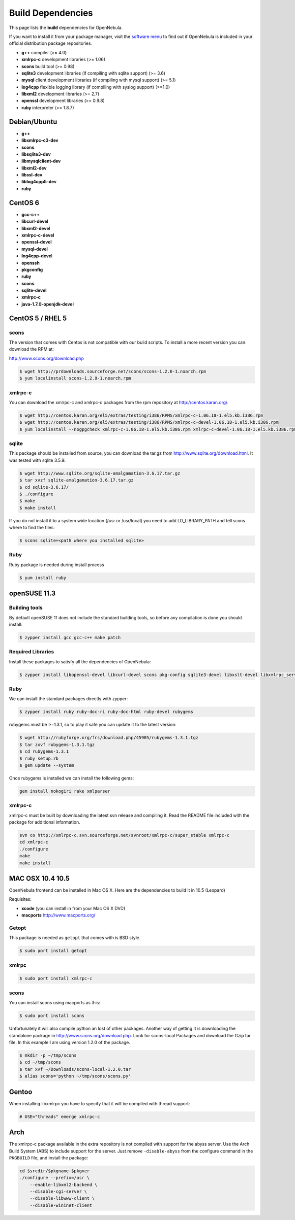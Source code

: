 .. _build_deps:

===================
Build Dependencies
===================

This page lists the **build** dependencies for OpenNebula.

If you want to install it from your package manager, visit the `software menu <http://opennebula.org/software:software>`__ to find out if OpenNebula is included in your official distribution package repositories.

-  **g++** compiler (>= 4.0)
-  **xmlrpc-c** development libraries (>= 1.06)
-  **scons** build tool (>= 0.98)
-  **sqlite3** development libraries (if compiling with sqlite support) (>= 3.6)
-  **mysql** client development libraries (if compiling with mysql support) (>= 5.1)
-  **log4cpp** flexible logging library (if compiling with syslog support) (>=1.0)
-  **libxml2** development libraries (>= 2.7)
-  **openssl** development libraries (>= 0.9.8)
-  **ruby** interpreter (>= 1.8.7)

Debian/Ubuntu
=============

-  **g++**
-  **libxmlrpc-c3-dev**
-  **scons**
-  **libsqlite3-dev**
-  **libmysqlclient-dev**
-  **libxml2-dev**
-  **libssl-dev**
-  **liblog4cpp5-dev**
-  **ruby**

CentOS 6
========

-  **gcc-c++**
-  **libcurl-devel**
-  **libxml2-devel**
-  **xmlrpc-c-devel**
-  **openssl-devel**
-  **mysql-devel**
-  **log4cpp-devel**
-  **openssh**
-  **pkgconfig**
-  **ruby**
-  **scons**
-  **sqlite-devel**
-  **xmlrpc-c**
-  **java-1.7.0-openjdk-devel**

CentOS 5 / RHEL 5
=================

scons
~~~~~

The version that comes with Centos is not compatible with our build scripts. To install a more recent version you can download the RPM at:

`http://www.scons.org/download.php <http://www.scons.org/download.php>`__

.. code::

    $ wget http://prdownloads.sourceforge.net/scons/scons-1.2.0-1.noarch.rpm
    $ yum localinstall scons-1.2.0-1.noarch.rpm

xmlrpc-c
~~~~~~~~

You can download the xmlrpc-c and xmlrpc-c packages from the rpm repository at `http://centos.karan.org/ <http://centos.karan.org/>`__.

.. code::

    $ wget http://centos.karan.org/el5/extras/testing/i386/RPMS/xmlrpc-c-1.06.18-1.el5.kb.i386.rpm
    $ wget http://centos.karan.org/el5/extras/testing/i386/RPMS/xmlrpc-c-devel-1.06.18-1.el5.kb.i386.rpm
    $ yum localinstall --nogpgcheck xmlrpc-c-1.06.18-1.el5.kb.i386.rpm xmlrpc-c-devel-1.06.18-1.el5.kb.i386.rpm

sqlite
~~~~~~

This package should be installed from source, you can download the tar.gz from `http://www.sqlite.org/download.html <http://www.sqlite.org/download.html>`__. It was tested with sqlite 3.5.9.

.. code::

    $ wget http://www.sqlite.org/sqlite-amalgamation-3.6.17.tar.gz
    $ tar xvzf sqlite-amalgamation-3.6.17.tar.gz
    $ cd sqlite-3.6.17/
    $ ./configure
    $ make
    $ make install

If you do not install it to a system wide location (/usr or /usr/local) you need to add LD\_LIBRARY\_PATH and tell scons where to find the files:

.. code::

    $ scons sqlite=<path where you installed sqlite>

Ruby
~~~~

Ruby package is needed during install process

.. code::

    $ yum install ruby

openSUSE 11.3
=============

Building tools
~~~~~~~~~~~~~~

By default openSUSE 11 does not include the standard building tools, so before any compilation is done you should install:

.. code::

    $ zypper install gcc gcc-c++ make patch

Required Libraries
~~~~~~~~~~~~~~~~~~

Install these packages to satisfy all the dependencies of OpenNebula:

.. code::

    $ zypper install libopenssl-devel libcurl-devel scons pkg-config sqlite3-devel libxslt-devel libxmlrpc_server_abyss++3 libxmlrpc_client++3 libexpat-devel libxmlrpc_server++3 libxml2-devel

Ruby
~~~~

We can install the standard packages directly with zypper:

.. code::

    $ zypper install ruby ruby-doc-ri ruby-doc-html ruby-devel rubygems

rubygems must be >=1.3.1, so to play it safe you can update it to the latest version:

.. code::

    $ wget http://rubyforge.org/frs/download.php/45905/rubygems-1.3.1.tgz
    $ tar zxvf rubygems-1.3.1.tgz
    $ cd rubygems-1.3.1
    $ ruby setup.rb
    $ gem update --system

Once rubygems is installed we can install the following gems:

.. code::

    gem install nokogiri rake xmlparser

xmlrpc-c
~~~~~~~~

xmlrpc-c must be built by downloading the latest svn release and compiling it. Read the README file included with the package for additional information.

.. code::

    svn co http://xmlrpc-c.svn.sourceforge.net/svnroot/xmlrpc-c/super_stable xmlrpc-c
    cd xmlrpc-c
    ./configure
    make
    make install

MAC OSX 10.4 10.5
=================

OpenNebula frontend can be installed in Mac OS X. Here are the dependencies to build it in 10.5 (Leopard)

Requisites:

-  **xcode** (you can install in from your Mac OS X DVD)
-  **macports** `http://www.macports.org/ <http://www.macports.org/>`__

Getopt
~~~~~~

This package is needed as ``getopt`` that comes with is BSD style.

.. code::

    $ sudo port install getopt

xmlrpc
~~~~~~

.. code::

    $ sudo port install xmlrpc-c

scons
~~~~~

You can install scons using macports as this:

.. code::

    $ sudo port install scons

Unfortunately it will also compile python an lost of other packages. Another way of getting it is downloading the standalone package in `http://www.scons.org/download.php <http://www.scons.org/download.php>`__. Look for scons-local Packages and download the Gzip tar file. In this example I am using version 1.2.0 of the package.

.. code::

    $ mkdir -p ~/tmp/scons
    $ cd ~/tmp/scons
    $ tar xvf ~/Downloads/scons-local-1.2.0.tar
    $ alias scons='python ~/tmp/scons/scons.py'

Gentoo
======

When installing libxmlrpc you have to specify that it will be compiled with thread support:

.. code::

    # USE="threads" emerge xmlrpc-c

Arch
====

The xmlrpc-c package available in the extra repository is not compiled with support for the abyss server. Use the Arch Build System (ABS) to include support for the server. Just remove ``-disable-abyss`` from the configure command in the ``PKGBUILD`` file, and install the package:

.. code::

        cd $srcdir/$pkgname-$pkgver
        ./configure --prefix=/usr \
            --enable-libxml2-backend \
            --disable-cgi-server \
            --disable-libwww-client \
            --disable-wininet-client

